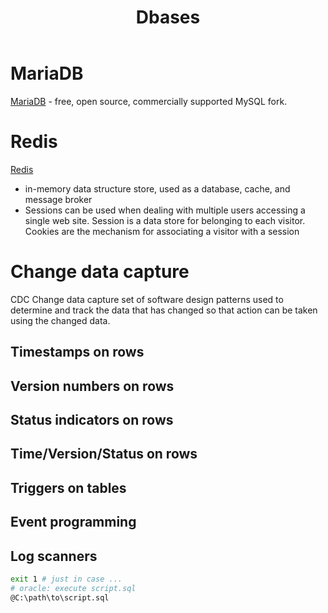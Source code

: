 :PROPERTIES:
:ID:       196716b8-feeb-4028-9021-c02a019a8f73
:END:
#+title: Dbases

* MariaDB
[[https://en.wikipedia.org/wiki/MariaDB][MariaDB]] - free, open source, commercially supported MySQL fork.

* Redis
[[https://redis.io/][Redis]]
- in-memory data structure store, used as a database, cache, and message broker
- Sessions can be used when dealing with multiple users accessing a single web
  site. Session is a data store for belonging to each visitor. Cookies are the
  mechanism for associating a visitor with a session

* Change data capture
CDC Change data capture
set of software design patterns used to determine and track the data that has changed so that action can be taken using the changed data.
** Timestamps on rows
** Version numbers on rows
** Status indicators on rows
** Time/Version/Status on rows
** Triggers on tables
** Event programming
** Log scanners

#+BEGIN_SRC bash :results output
exit 1 # just in case ...
# oracle: execute script.sql
@C:\path\to\script.sql
#+END_SRC

